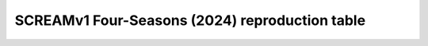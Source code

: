 **********************************
SCREAMv1 Four-Seasons (2024) reproduction table
**********************************

+-------------------------------------------------------------------+-------------+------------------------------------+----------------------------------------------------------------------------------------------------------------------------------------------------------------------------------------------------------+
| Simulation                                                        | Machine     | 10- day checksum                    | Reproduction Script                        |
+===================================================================+=============+====================================+==========================================================================================================================================================================================================+
+-------------------------------------------------------------------+-------------+------------------------------------+----------------------------------------------------------------------------------------------------------------------------------------------------------------------------------------------------------+
| **Main simulations (40 day)**                                     |             | `4-Seasons Tag <https://github.com/AaronDonahue/scream/releases/tag/archive%2FAaronDonahue%2F2024_SCREAM_4Seasons_Paper>`_                                          |             |                      |
+-------------------------------------------------------------------+-------------+------------------------------------+----------------------------------------------------------------------------------------------------------------------------------------------------------------------------------------------------------+
| January                                                           | summit      |   |                      |
+-------------------------------------------------------------------+-------------+------------------------------------+----------------------------------------------------------------------------------------------------------------------------------------------------------------------------------------------------------+
| April                                                             | summit      |   |                      |
+-------------------------------------------------------------------+-------------+------------------------------------+----------------------------------------------------------------------------------------------------------------------------------------------------------------------------------------------------------+
| August                                                            | summit      |   |                      |
+-------------------------------------------------------------------+-------------+------------------------------------+----------------------------------------------------------------------------------------------------------------------------------------------------------------------------------------------------------+
| October                                                           | summit      |   |                      |
+-------------------------------------------------------------------+-------------+------------------------------------+----------------------------------------------------------------------------------------------------------------------------------------------------------------------------------------------------------+
| **Process Impact - Turbulent Mountain Stress (6 days)**           |             | `TMS Tag <https://github.com/AaronDonahue/scream/releases/tag/archive%2FAaronDonahue%2F2024_SCREAMv1_TMS>`_                                                         |             |                      |
+-------------------------------------------------------------------+-------------+------------------------------------+----------------------------------------------------------------------------------------------------------------------------------------------------------------------------------------------------------+
| January                                                           | summit      |   |                      |
+-------------------------------------------------------------------+-------------+------------------------------------+----------------------------------------------------------------------------------------------------------------------------------------------------------------------------------------------------------+
| April                                                             | summit      |   |                      |
+-------------------------------------------------------------------+-------------+------------------------------------+----------------------------------------------------------------------------------------------------------------------------------------------------------------------------------------------------------+
| August                                                            | summit      |   |                      |
+-------------------------------------------------------------------+-------------+------------------------------------+----------------------------------------------------------------------------------------------------------------------------------------------------------------------------------------------------------+
| October                                                           | summit      |   |                      |
+-------------------------------------------------------------------+-------------+------------------------------------+----------------------------------------------------------------------------------------------------------------------------------------------------------------------------------------------------------+
| **Process Impact - Improved Cloud Tuning (6 days)**               |             | `CloudTune Tag <https://github.com/AaronDonahue/scream/releases/tag/archive%2FAaronDonahue%2F2024_SCREAMv1_CloudTuning>`_                                           |             |                      |
+-------------------------------------------------------------------+-------------+------------------------------------+----------------------------------------------------------------------------------------------------------------------------------------------------------------------------------------------------------+
| January                                                           | summit      |   |                      |
+-------------------------------------------------------------------+-------------+------------------------------------+----------------------------------------------------------------------------------------------------------------------------------------------------------------------------------------------------------+
| April                                                             | summit      |   |                      |
+-------------------------------------------------------------------+-------------+------------------------------------+----------------------------------------------------------------------------------------------------------------------------------------------------------------------------------------------------------+
| August                                                            | summit      |   |                      |
+-------------------------------------------------------------------+-------------+------------------------------------+----------------------------------------------------------------------------------------------------------------------------------------------------------------------------------------------------------+
| October                                                           | summit      |   |                      |
+-------------------------------------------------------------------+-------------+------------------------------------+----------------------------------------------------------------------------------------------------------------------------------------------------------------------------------------------------------+
| **Process Impact - Improved SHOC Tuning (6 days)**                |             | `SHOCTune Tag <https://github.com/AaronDonahue/scream/releases/tag/archive%2FAaronDonahue%2F2024_SCREAMv1_SHOCTuning>`_                                             |             |                      |
+-------------------------------------------------------------------+-------------+------------------------------------+----------------------------------------------------------------------------------------------------------------------------------------------------------------------------------------------------------+
| January                                                           | summit      |   |                      |
+-------------------------------------------------------------------+-------------+------------------------------------+----------------------------------------------------------------------------------------------------------------------------------------------------------------------------------------------------------+
| April                                                             | summit      |   |                      |
+-------------------------------------------------------------------+-------------+------------------------------------+----------------------------------------------------------------------------------------------------------------------------------------------------------------------------------------------------------+
| August                                                            | summit      |   |                      |
+-------------------------------------------------------------------+-------------+------------------------------------+----------------------------------------------------------------------------------------------------------------------------------------------------------------------------------------------------------+
| October                                                           | summit      |   |                      |
+-------------------------------------------------------------------+-------------+------------------------------------+----------------------------------------------------------------------------------------------------------------------------------------------------------------------------------------------------------+
